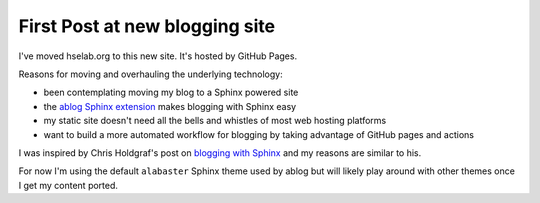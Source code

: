 
.. hselab post example, created by `ablog start` on Apr 1, 2022.

.. post:: Apr 01, 2022
   :author: misken
   
   hselab.org has moved
   

First Post at new blogging site
================================

I've moved hselab.org to this new site. It's hosted by GitHub Pages.

Reasons for moving and overhauling the underlying technology:

- been contemplating moving my blog to a Sphinx powered site
- the `ablog Sphinx extension <https://ablog.readthedocs.io/en/latest/>`_ makes blogging with Sphinx easy
- my static site doesn't need all the bells and whistles of most web hosting platforms
- want to build a more automated workflow for blogging by taking advantage of GitHub pages and actions

I was inspired by Chris Holdgraf's post on `blogging with Sphinx <https://predictablynoisy.com/posts/2020/sphinx-blogging/>`_ and my reasons
are similar to his.

For now I'm using the default ``alabaster`` Sphinx theme used by ablog but
will likely play around with other themes once I get my content ported.

